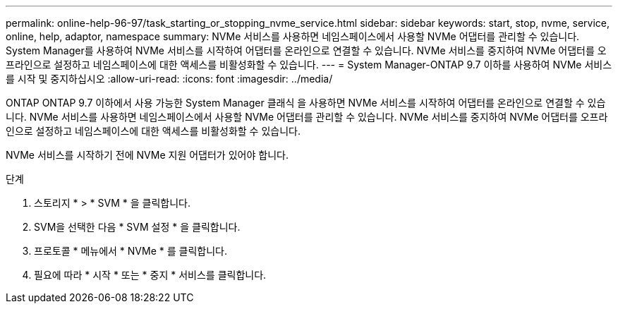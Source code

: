 ---
permalink: online-help-96-97/task_starting_or_stopping_nvme_service.html 
sidebar: sidebar 
keywords: start, stop, nvme, service, online, help, adaptor, namespace 
summary: NVMe 서비스를 사용하면 네임스페이스에서 사용할 NVMe 어댑터를 관리할 수 있습니다. System Manager를 사용하여 NVMe 서비스를 시작하여 어댑터를 온라인으로 연결할 수 있습니다. NVMe 서비스를 중지하여 NVMe 어댑터를 오프라인으로 설정하고 네임스페이스에 대한 액세스를 비활성화할 수 있습니다. 
---
= System Manager-ONTAP 9.7 이하를 사용하여 NVMe 서비스를 시작 및 중지하십시오
:allow-uri-read: 
:icons: font
:imagesdir: ../media/


[role="lead"]
ONTAP ONTAP 9.7 이하에서 사용 가능한 System Manager 클래식 을 사용하면 NVMe 서비스를 시작하여 어댑터를 온라인으로 연결할 수 있습니다. NVMe 서비스를 사용하면 네임스페이스에서 사용할 NVMe 어댑터를 관리할 수 있습니다. NVMe 서비스를 중지하여 NVMe 어댑터를 오프라인으로 설정하고 네임스페이스에 대한 액세스를 비활성화할 수 있습니다.

NVMe 서비스를 시작하기 전에 NVMe 지원 어댑터가 있어야 합니다.

.단계
. 스토리지 * > * SVM * 을 클릭합니다.
. SVM을 선택한 다음 * SVM 설정 * 을 클릭합니다.
. 프로토콜 * 메뉴에서 * NVMe * 를 클릭합니다.
. 필요에 따라 * 시작 * 또는 * 중지 * 서비스를 클릭합니다.

